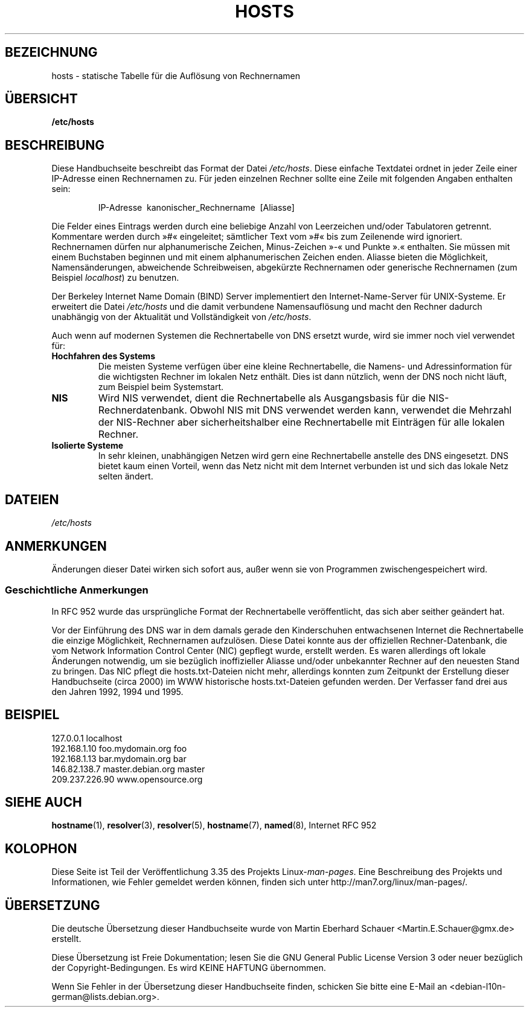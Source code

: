 .\" -*- coding: UTF-8 -*-
.\" Hey, Emacs! This is an -*- nroff -*- source file.
.\" Copyright (c) 2000 Manoj Srivastava <srivasta@debian.org>
.\"
.\" This is free documentation; you can redistribute it and/or
.\" modify it under the terms of the GNU General Public License as
.\" published by the Free Software Foundation; either version 2 of
.\" the License, or (at your option) any later version.
.\"
.\" The GNU General Public License's references to "object code"
.\" and "executables" are to be interpreted as the output of any
.\" document formatting or typesetting system, including
.\" intermediate and printed output.
.\"
.\" This manual is distributed in the hope that it will be useful,
.\" but WITHOUT ANY WARRANTY; without even the implied warranty of
.\" MERCHANTABILITY or FITNESS FOR A PARTICULAR PURPOSE.  See the
.\" GNU General Public License for more details.
.\"
.\" You should have received a copy of the GNU General Public
.\" License along with this manual; if not, write to the Free
.\" Software Foundation, Inc., 675 Mass Ave, Cambridge, MA 02139,
.\" USA.
.\"
.\" Minor polishing, aeb
.\" Modified, 2002-06-16, Mike Coleman
.\"
.\"*******************************************************************
.\"
.\" This file was generated with po4a. Translate the source file.
.\"
.\"*******************************************************************
.TH HOSTS 5 "16. Juni 2002" Linux Linux\-Programmierhandbuch
.SH BEZEICHNUNG
hosts \- statische Tabelle für die Auflösung von Rechnernamen
.SH ÜBERSICHT
\fB/etc/hosts\fP
.SH BESCHREIBUNG
Diese Handbuchseite beschreibt das Format der Datei \fI/etc/hosts\fP. Diese
einfache Textdatei ordnet in jeder Zeile einer IP\-Adresse einen Rechnernamen
zu. Für jeden einzelnen Rechner sollte eine Zeile mit folgenden Angaben
enthalten sein:
.RS
.PP
IP\-Adresse\ \ kanonischer_Rechnername\ \ [Aliasse]
.RE
.PP
Die Felder eines Eintrags werden durch eine beliebige Anzahl von Leerzeichen
und/oder Tabulatoren getrennt. Kommentare werden durch »#« eingeleitet;
sämtlicher Text vom »#« bis zum Zeilenende wird ignoriert. Rechnernamen
dürfen nur alphanumerische Zeichen, Minus\-Zeichen »\-« und Punkte ».«
enthalten. Sie müssen mit einem Buchstaben beginnen und mit einem
alphanumerischen Zeichen enden. Aliasse bieten die Möglichkeit,
Namensänderungen, abweichende Schreibweisen, abgekürzte Rechnernamen oder
generische Rechnernamen (zum Beispiel \fIlocalhost\fP) zu benutzen.
.PP
Der Berkeley Internet Name Domain (BIND) Server implementiert den
Internet\-Name\-Server für UNIX\-Systeme. Er erweitert die Datei \fI/etc/hosts\fP
und die damit verbundene Namensauflösung und macht den Rechner dadurch
unabhängig von der Aktualität und Vollständigkeit von \fI/etc/hosts\fP.
.PP
Auch wenn auf modernen Systemen die Rechnertabelle von DNS ersetzt wurde,
wird sie immer noch viel verwendet für:
.TP 
\fBHochfahren des Systems\fP
Die meisten Systeme verfügen über eine kleine Rechnertabelle, die Namens\-
und Adressinformation für die wichtigsten Rechner im lokalen Netz
enthält. Dies ist dann nützlich, wenn der DNS noch nicht läuft, zum Beispiel
beim Systemstart.
.TP 
\fBNIS\fP
Wird NIS verwendet, dient die Rechnertabelle als Ausgangsbasis für die
NIS\-Rechnerdatenbank. Obwohl NIS mit DNS verwendet werden kann, verwendet
die Mehrzahl der NIS\-Rechner aber sicherheitshalber eine Rechnertabelle mit
Einträgen für alle lokalen Rechner.
.TP 
\fBIsolierte Systeme\fP
In sehr kleinen, unabhängigen Netzen wird gern eine Rechnertabelle anstelle
des DNS eingesetzt. DNS bietet kaum einen Vorteil, wenn das Netz nicht mit
dem Internet verbunden ist und sich das lokale Netz selten ändert.
.SH DATEIEN
\fI/etc/hosts\fP
.SH ANMERKUNGEN
Änderungen dieser Datei wirken sich sofort aus, außer wenn sie von
Programmen zwischengespeichert wird.
.SS "Geschichtliche Anmerkungen"
In RFC\ 952 wurde das ursprüngliche Format der Rechnertabelle
veröffentlicht, das sich aber seither geändert hat.

Vor der Einführung des DNS war in dem damals gerade den Kinderschuhen
entwachsenen Internet die Rechnertabelle die einzige Möglichkeit,
Rechnernamen aufzulösen. Diese Datei konnte aus der offiziellen
Rechner\-Datenbank, die vom Network Information Control Center (NIC) gepflegt
wurde, erstellt werden. Es waren allerdings oft lokale Änderungen notwendig,
um sie bezüglich inoffizieller Aliasse und/oder unbekannter Rechner auf den
neuesten Stand zu bringen. Das NIC pflegt die hosts.txt\-Dateien nicht mehr,
allerdings konnten zum Zeitpunkt der Erstellung dieser Handbuchseite (circa
2000) im WWW historische hosts.txt\-Dateien gefunden werden. Der Verfasser
fand drei aus den Jahren 1992, 1994 und 1995.
.SH BEISPIEL
.nf
127.0.0.1       localhost
192.168.1.10    foo.mydomain.org       foo
192.168.1.13    bar.mydomain.org       bar
146.82.138.7    master.debian.org      master
209.237.226.90  www.opensource.org
.fi
.SH "SIEHE AUCH"
.\" .SH AUTHOR
.\" This manual page was written by Manoj Srivastava <srivasta@debian.org>,
.\" for the Debian GNU/Linux system.
\fBhostname\fP(1), \fBresolver\fP(3), \fBresolver\fP(5), \fBhostname\fP(7), \fBnamed\fP(8),
Internet RFC\ 952
.SH KOLOPHON
Diese Seite ist Teil der Veröffentlichung 3.35 des Projekts
Linux\-\fIman\-pages\fP. Eine Beschreibung des Projekts und Informationen, wie
Fehler gemeldet werden können, finden sich unter
http://man7.org/linux/man\-pages/.

.SH ÜBERSETZUNG
Die deutsche Übersetzung dieser Handbuchseite wurde von
Martin Eberhard Schauer <Martin.E.Schauer@gmx.de>
erstellt.

Diese Übersetzung ist Freie Dokumentation; lesen Sie die
GNU General Public License Version 3 oder neuer bezüglich der
Copyright-Bedingungen. Es wird KEINE HAFTUNG übernommen.

Wenn Sie Fehler in der Übersetzung dieser Handbuchseite finden,
schicken Sie bitte eine E-Mail an <debian-l10n-german@lists.debian.org>.
